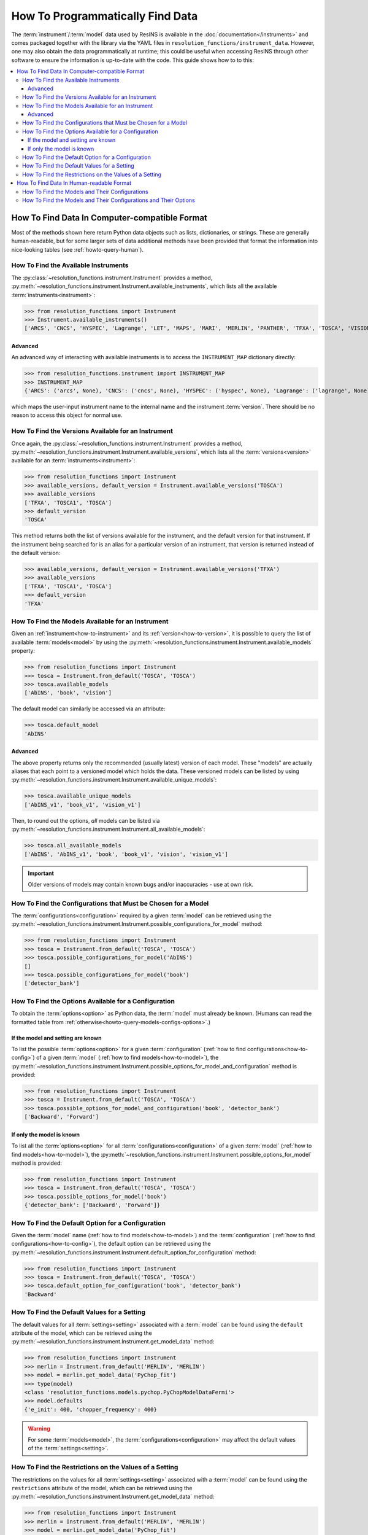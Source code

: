 How To Programmatically Find Data
*********************************

The :term:`instrument`/:term:`model` data used by ResINS is available in the
:doc:`documentation</instruments>` and comes packaged together with the library
via the YAML files in ``resolution_functions/instrument_data``. However,
one may also obtain the data programmatically at runtime; this could be useful
when accessing ResINS through other software to ensure the information is
up-to-date with the code. This guide shows how to to this:

.. contents::
    :backlinks: entry
    :depth: 3
    :local:


How To Find Data In Computer-compatible Format
==============================================

Most of the methods shown here return Python data objects such as lists, dictionaries, or strings.
These are generally human-readable,
but for some larger sets of data additional methods have been
provided that format the information into nice-looking tables (see
:ref:`howto-query-human`).


.. _how-to-instrument:

How To Find the Available Instruments
-------------------------------------

The :py:class:`~resolution_functions.instrument.Instrument` provides a method,
:py:meth:`~resolution_functions.instrument.Instrument.available_instruments`,
which lists all the available :term:`instruments<instrument>`:

>>> from resolution_functions import Instrument
>>> Instrument.available_instruments()
['ARCS', 'CNCS', 'HYSPEC', 'Lagrange', 'LET', 'MAPS', 'MARI', 'MERLIN', 'PANTHER', 'TFXA', 'TOSCA', 'VISION', 'SEQUOIA']


Advanced
^^^^^^^^

An advanced way of interacting with available instruments is to access the
``INSTRUMENT_MAP`` dictionary directly:

>>> from resolution_functions.instrument import INSTRUMENT_MAP
>>> INSTRUMENT_MAP
{'ARCS': ('arcs', None), 'CNCS': ('cncs', None), 'HYSPEC': ('hyspec', None), 'Lagrange': ('lagrange', None), 'LET': ('let', None), 'MAPS': ('maps', None), 'MARI': ('mari', None), 'MERLIN': ('merlin', None), 'PANTHER': ('panther', None), 'TFXA': ('tosca', 'TFXA'), 'TOSCA': ('tosca', None), 'VISION': ('vision', None), 'SEQUOIA': ('sequoia', None)}

which maps the user-input instrument name to the internal name and the
instrument :term:`version`. There should be no reason to access this object for
normal use.


.. _how-to-version:

How To Find the Versions Available for an Instrument
----------------------------------------------------

Once again, the :py:class:`~resolution_functions.instrument.Instrument` provides
a method,
:py:meth:`~resolution_functions.instrument.Instrument.available_versions`,
which lists all the :term:`versions<version>` available for an
:term:`instruments<instrument>`:

>>> from resolution_functions import Instrument
>>> available_versions, default_version = Instrument.available_versions('TOSCA')
>>> available_versions
['TFXA', 'TOSCA1', 'TOSCA']
>>> default_version
'TOSCA'

This method returns both the list of versions available for the instrument, and
the default version for that instrument. If the instrument being
searched for is an alias for a particular version of an instrument, that version
is returned instead of the default version:

>>> available_versions, default_version = Instrument.available_versions('TFXA')
>>> available_versions
['TFXA', 'TOSCA1', 'TOSCA']
>>> default_version
'TFXA'

.. _how-to-model:

How To Find the Models Available for an Instrument
--------------------------------------------------

Given an :ref:`instrument<how-to-instrument>` and its
:ref:`version<how-to-version>`, it is possible to query the list of available
:term:`models<model>` by using the
:py:meth:`~resolution_functions.instrument.Instrument.available_models`
property:

>>> from resolution_functions import Instrument
>>> tosca = Instrument.from_default('TOSCA', 'TOSCA')
>>> tosca.available_models
['AbINS', 'book', 'vision']

The default model can similarly be accessed via an attribute:

>>> tosca.default_model
'AbINS'

Advanced
^^^^^^^^

The above property returns only the recommended (usually latest) version of each
model. These "models" are actually aliases that each point to a versioned model
which holds the data. These versioned models can be listed by using
:py:meth:`~resolution_functions.instrument.Instrument.available_unique_models`:

>>> tosca.available_unique_models
['AbINS_v1', 'book_v1', 'vision_v1']

Then, to round out the options, *all* models can be listed via
:py:meth:`~resolution_functions.instrument.Instrument.all_available_models`:

>>> tosca.all_available_models
['AbINS', 'AbINS_v1', 'book', 'book_v1', 'vision', 'vision_v1']

.. important::

    Older versions of models may contain known bugs and/or inaccuracies - use at own
    risk.


.. _how-to-config:

How To Find the Configurations that Must be Chosen for a Model
--------------------------------------------------------------

The :term:`configurations<configuration>` required by a given :term:`model` can
be retrieved using the
:py:meth:`~resolution_functions.instrument.Instrument.possible_configurations_for_model`
method:

>>> from resolution_functions import Instrument
>>> tosca = Instrument.from_default('TOSCA', 'TOSCA')
>>> tosca.possible_configurations_for_model('AbINS')
[]
>>> tosca.possible_configurations_for_model('book')
['detector_bank']

.. seealso::

    :ref:`howto-query-models-configs` shows how to list all
    :term:`configurations<configuration>` for all :term:`models<model>` in the
    form of a nicely formatted table.


.. _howto-query-options:

How To Find the Options Available for a Configuration
-----------------------------------------------------

To obtain the :term:`options<option>` as Python data, the
:term:`model` must already be known.
(Humans can read the formatted table from :ref:`otherwise<howto-query-models-configs-options>`.)

If the model and setting are known
^^^^^^^^^^^^^^^^^^^^^^^^^^^^^^^^^^

To list the possible :term:`options<option>` for a given :term:`configuration`
(:ref:`how to find configurations<how-to-config>`) of a given :term:`model`
(:ref:`how to find models<how-to-model>`), the
:py:meth:`~resolution_functions.instrument.Instrument.possible_options_for_model_and_configuration`
method is provided:

>>> from resolution_functions import Instrument
>>> tosca = Instrument.from_default('TOSCA', 'TOSCA')
>>> tosca.possible_options_for_model_and_configuration('book', 'detector_bank')
['Backward', 'Forward']

If only the model is known
^^^^^^^^^^^^^^^^^^^^^^^^^^

To list all the :term:`options<option>` for all :term:`configurations<configuration>` of a
given :term:`model` (:ref:`how to find models<how-to-model>`), the
:py:meth:`~resolution_functions.instrument.Instrument.possible_options_for_model`
method is provided:

>>> from resolution_functions import Instrument
>>> tosca = Instrument.from_default('TOSCA', 'TOSCA')
>>> tosca.possible_options_for_model('book')
{'detector_bank': ['Backward', 'Forward']}


How To Find the Default Option for a Configuration
--------------------------------------------------

Given the :term:`model` name (:ref:`how to find models<how-to-model>`) and the
:term:`configuration` (:ref:`how to find configurations<how-to-config>`),
the default option can be retrieved using the
:py:meth:`~resolution_functions.instrument.Instrument.default_option_for_configuration`
method:

>>> from resolution_functions import Instrument
>>> tosca = Instrument.from_default('TOSCA', 'TOSCA')
>>> tosca.default_option_for_configuration('book', 'detector_bank')
'Backward'


How To Find the Default Values for a Setting
--------------------------------------------

The default values for all :term:`settings<setting>` associated with a
:term:`model` can be found using the ``default`` attribute of the model, which
can be retrieved using the
:py:meth:`~resolution_functions.instrument.Instrument.get_model_data` method:

>>> from resolution_functions import Instrument
>>> merlin = Instrument.from_default('MERLIN', 'MERLIN')
>>> model = merlin.get_model_data('PyChop_fit')
>>> type(model)
<class 'resolution_functions.models.pychop.PyChopModelDataFermi'>
>>> model.defaults
{'e_init': 400, 'chopper_frequency': 400}

.. warning::

    For some :term:`models<model>`, the :term:`configurations<configuration>`
    may affect the default values of the :term:`settings<setting>`.


How To Find the Restrictions on the Values of a Setting
-------------------------------------------------------

The restrictions on the values for all :term:`settings<setting>` associated with a
:term:`model` can be found using the ``restrictions`` attribute of the model, which
can be retrieved using the
:py:meth:`~resolution_functions.instrument.Instrument.get_model_data` method:

>>> from resolution_functions import Instrument
>>> merlin = Instrument.from_default('MERLIN', 'MERLIN')
>>> model = merlin.get_model_data('PyChop_fit')
>>> type(model)
<class 'resolution_functions.models.pychop.PyChopModelDataFermi'>
>>> model.restrictions
{'e_init': [0, 181], 'chopper_frequency': [50, 601, 50]}

.. warning::

    For some :term:`models<model>`, the :term:`configurations<configuration>`
    may affect the restrictions on the :term:`settings<setting>`:

>>> model = merlin.get_model_data('PyChop_fit', chopper_package='S')
>>> type(model)
<class 'resolution_functions.models.pychop.PyChopModelDataFermi'>
>>> model.restrictions
{'e_init': [7, 2000], 'chopper_frequency': [50, 601, 50]}


.. _howto-query-human:

How To Find Data In Human-readable Format
=========================================

Unlike the cases above, in some cases it might be more desirable to obtain
comprehensive information in an easily legible format. The following are provided
for that purpose:

.. _howto-query-models-configs:

How To Find the Models and Their Configurations
-----------------------------------------------

All :term:`configurations<configuration>` for all the :term:`models<model>` can
be displayed via the
:py:meth:`~resolution_functions.instrument.Instrument.format_available_models_and_configurations`
method:

>>> from resolution_functions import Instrument
>>> tosca = Instrument.from_default('TOSCA', 'TOSCA')
>>> print(tosca.format_available_models_and_configurations())
|--------------|--------------|-------------------|
| MODEL        | ALIAS FOR    | CONFIGURATIONS    |
|==============|==============|===================|
| AbINS        | AbINS_v1     |                   |
|--------------|--------------|-------------------|
| AbINS_v1     |              |                   |
|--------------|--------------|-------------------|
| book         | book_v1      |                   |
|--------------|--------------|-------------------|
| book_v1      |              | detector_bank     |
|--------------|--------------|-------------------|
| vision       | vision_v1    |                   |
|--------------|--------------|-------------------|
| vision_v1    |              | detector_bank     |
|--------------|--------------|-------------------|


.. _howto-query-models-configs-options:

How To Find the Models and Their Configurations and Their Options
-----------------------------------------------------------------

All the :term:`options<option>` for all the
:term:`configurations<configuration>` of all :term:`models<model>` can be listed
by the
:py:meth:`~resolution_functions.instrument.Instrument.all_available_models_options`
method:

>>> from resolution_functions import Instrument
>>> tosca = Instrument.from_default('TOSCA', 'TOSCA')
>>> print(tosca.format_available_models_options())
|--------------|--------------|-------------------|-----------------------|
| MODEL        | ALIAS FOR    | CONFIGURATIONS    | OPTIONS               |
|==============|==============|===================|=======================|
| AbINS        | AbINS_v1     |                   |                       |
|--------------|--------------|-------------------|-----------------------|
| AbINS_v1     |              |                   |                       |
|--------------|--------------|-------------------|-----------------------|
| book         | book_v1      |                   |                       |
|--------------|--------------|-------------------|-----------------------|
| book         | book_v1      |                   |                       |
|--------------|--------------|-------------------|-----------------------|
| book_v1      |              | detector_bank     | Backward (default)    |
|              |              |                   | Forward               |
|--------------|--------------|-------------------|-----------------------|
| vision       | vision_v1    |                   |                       |
|--------------|--------------|-------------------|-----------------------|
| vision_v1    |              | detector_bank     | Backward (default)    |
|              |              |                   | Forward               |
|--------------|--------------|-------------------|-----------------------|
